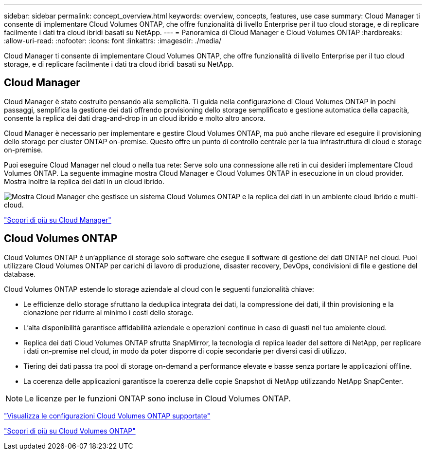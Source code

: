 ---
sidebar: sidebar 
permalink: concept_overview.html 
keywords: overview, concepts, features, use case 
summary: Cloud Manager ti consente di implementare Cloud Volumes ONTAP, che offre funzionalità di livello Enterprise per il tuo cloud storage, e di replicare facilmente i dati tra cloud ibridi basati su NetApp. 
---
= Panoramica di Cloud Manager e Cloud Volumes ONTAP
:hardbreaks:
:allow-uri-read: 
:nofooter: 
:icons: font
:linkattrs: 
:imagesdir: ./media/


Cloud Manager ti consente di implementare Cloud Volumes ONTAP, che offre funzionalità di livello Enterprise per il tuo cloud storage, e di replicare facilmente i dati tra cloud ibridi basati su NetApp.



== Cloud Manager

Cloud Manager è stato costruito pensando alla semplicità. Ti guida nella configurazione di Cloud Volumes ONTAP in pochi passaggi, semplifica la gestione dei dati offrendo provisioning dello storage semplificato e gestione automatica della capacità, consente la replica dei dati drag-and-drop in un cloud ibrido e molto altro ancora.

Cloud Manager è necessario per implementare e gestire Cloud Volumes ONTAP, ma può anche rilevare ed eseguire il provisioning dello storage per cluster ONTAP on-premise. Questo offre un punto di controllo centrale per la tua infrastruttura di cloud e storage on-premise.

Puoi eseguire Cloud Manager nel cloud o nella tua rete: Serve solo una connessione alle reti in cui desideri implementare Cloud Volumes ONTAP. La seguente immagine mostra Cloud Manager e Cloud Volumes ONTAP in esecuzione in un cloud provider. Mostra inoltre la replica dei dati in un cloud ibrido.

image:diagram_cloud_manager_overview.png["Mostra Cloud Manager che gestisce un sistema Cloud Volumes ONTAP e la replica dei dati in un ambiente cloud ibrido e multi-cloud."]

https://www.netapp.com/us/products/data-infrastructure-management/cloud-manager.aspx["Scopri di più su Cloud Manager"^]



== Cloud Volumes ONTAP

Cloud Volumes ONTAP è un'appliance di storage solo software che esegue il software di gestione dei dati ONTAP nel cloud. Puoi utilizzare Cloud Volumes ONTAP per carichi di lavoro di produzione, disaster recovery, DevOps, condivisioni di file e gestione del database.

Cloud Volumes ONTAP estende lo storage aziendale al cloud con le seguenti funzionalità chiave:

* Le efficienze dello storage sfruttano la deduplica integrata dei dati, la compressione dei dati, il thin provisioning e la clonazione per ridurre al minimo i costi dello storage.
* L'alta disponibilità garantisce affidabilità aziendale e operazioni continue in caso di guasti nel tuo ambiente cloud.
* Replica dei dati Cloud Volumes ONTAP sfrutta SnapMirror, la tecnologia di replica leader del settore di NetApp, per replicare i dati on-premise nel cloud, in modo da poter disporre di copie secondarie per diversi casi di utilizzo.
* Tiering dei dati passa tra pool di storage on-demand a performance elevate e basse senza portare le applicazioni offline.
* La coerenza delle applicazioni garantisce la coerenza delle copie Snapshot di NetApp utilizzando NetApp SnapCenter.



NOTE: Le licenze per le funzioni ONTAP sono incluse in Cloud Volumes ONTAP.

https://docs.netapp.com/us-en/cloud-volumes-ontap/index.html["Visualizza le configurazioni Cloud Volumes ONTAP supportate"^]

https://cloud.netapp.com/ontap-cloud["Scopri di più su Cloud Volumes ONTAP"^]
